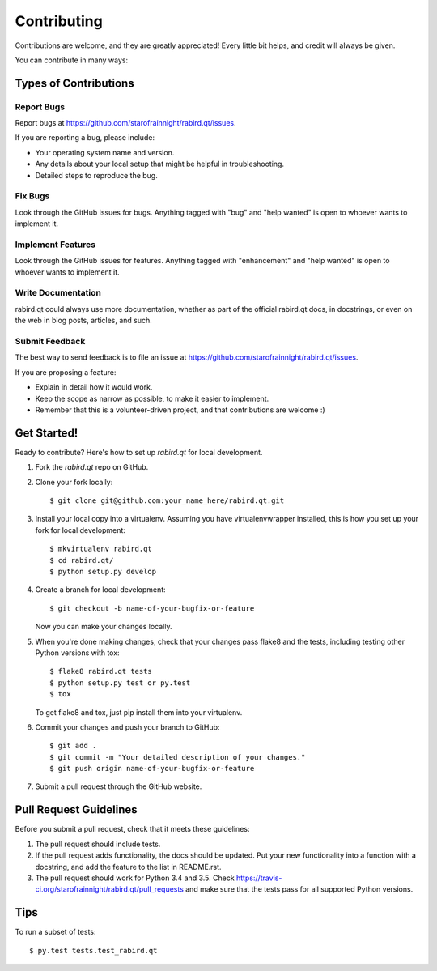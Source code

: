 .. highlight:: shell

============
Contributing
============

Contributions are welcome, and they are greatly appreciated! Every
little bit helps, and credit will always be given.

You can contribute in many ways:

Types of Contributions
----------------------

Report Bugs
~~~~~~~~~~~

Report bugs at https://github.com/starofrainnight/rabird.qt/issues.

If you are reporting a bug, please include:

* Your operating system name and version.
* Any details about your local setup that might be helpful in troubleshooting.
* Detailed steps to reproduce the bug.

Fix Bugs
~~~~~~~~

Look through the GitHub issues for bugs. Anything tagged with "bug"
and "help wanted" is open to whoever wants to implement it.

Implement Features
~~~~~~~~~~~~~~~~~~

Look through the GitHub issues for features. Anything tagged with "enhancement"
and "help wanted" is open to whoever wants to implement it.

Write Documentation
~~~~~~~~~~~~~~~~~~~

rabird.qt could always use more documentation, whether as part of the
official rabird.qt docs, in docstrings, or even on the web in blog posts,
articles, and such.

Submit Feedback
~~~~~~~~~~~~~~~

The best way to send feedback is to file an issue at https://github.com/starofrainnight/rabird.qt/issues.

If you are proposing a feature:

* Explain in detail how it would work.
* Keep the scope as narrow as possible, to make it easier to implement.
* Remember that this is a volunteer-driven project, and that contributions
  are welcome :)

Get Started!
------------

Ready to contribute? Here's how to set up `rabird.qt` for local development.

1. Fork the `rabird.qt` repo on GitHub.
2. Clone your fork locally::

    $ git clone git@github.com:your_name_here/rabird.qt.git

3. Install your local copy into a virtualenv. Assuming you have virtualenvwrapper installed, this is how you set up your fork for local development::

    $ mkvirtualenv rabird.qt
    $ cd rabird.qt/
    $ python setup.py develop

4. Create a branch for local development::

    $ git checkout -b name-of-your-bugfix-or-feature

   Now you can make your changes locally.

5. When you're done making changes, check that your changes pass flake8 and the tests, including testing other Python versions with tox::

    $ flake8 rabird.qt tests
    $ python setup.py test or py.test
    $ tox

   To get flake8 and tox, just pip install them into your virtualenv.

6. Commit your changes and push your branch to GitHub::

    $ git add .
    $ git commit -m "Your detailed description of your changes."
    $ git push origin name-of-your-bugfix-or-feature

7. Submit a pull request through the GitHub website.

Pull Request Guidelines
-----------------------

Before you submit a pull request, check that it meets these guidelines:

1. The pull request should include tests.
2. If the pull request adds functionality, the docs should be updated. Put
   your new functionality into a function with a docstring, and add the
   feature to the list in README.rst.
3. The pull request should work for Python 3.4 and 3.5. Check
   https://travis-ci.org/starofrainnight/rabird.qt/pull_requests
   and make sure that the tests pass for all supported Python versions.

Tips
----

To run a subset of tests::

$ py.test tests.test_rabird.qt

